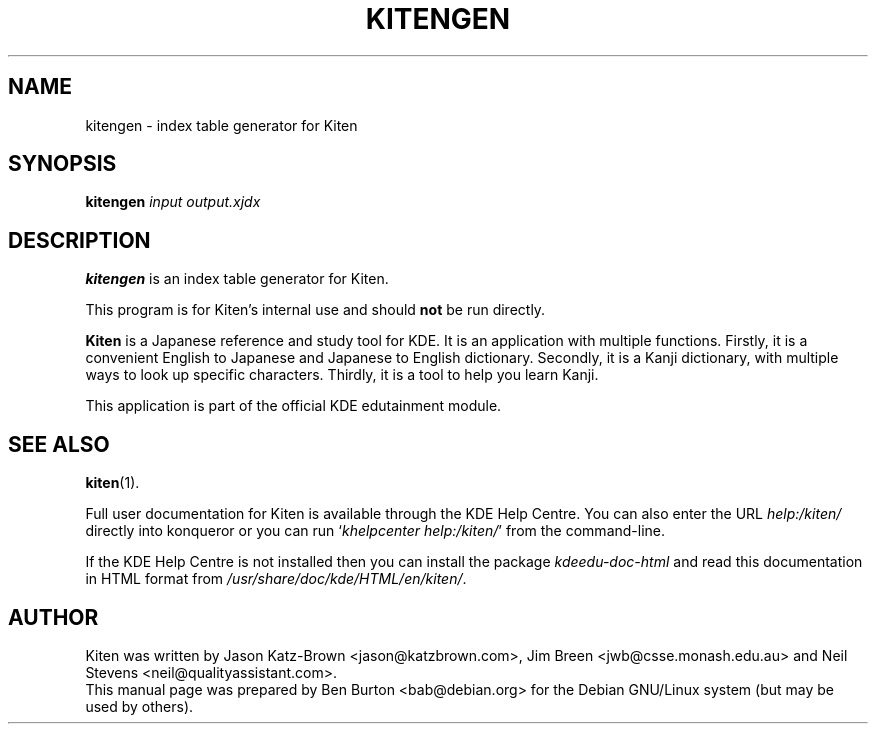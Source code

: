 .\"                                      Hey, EMACS: -*- nroff -*-
.\" First parameter, NAME, should be all caps
.\" Second parameter, SECTION, should be 1-8, maybe w/ subsection
.\" other parameters are allowed: see man(7), man(1)
.TH KITENGEN 1 "May 12, 2003"
.\" Please adjust this date whenever revising the manpage.
.\"
.\" Some roff macros, for reference:
.\" .nh        disable hyphenation
.\" .hy        enable hyphenation
.\" .ad l      left justify
.\" .ad b      justify to both left and right margins
.\" .nf        disable filling
.\" .fi        enable filling
.\" .br        insert line break
.\" .sp <n>    insert n+1 empty lines
.\" for manpage-specific macros, see man(7)
.SH NAME
kitengen \- index table generator for Kiten
.SH SYNOPSIS
.B kitengen
.I input output.xjdx
.SH DESCRIPTION
\fBkitengen\fP is an index table generator for Kiten.
.PP
This program is for Kiten's internal use and should \fBnot\fP be run
directly.
.PP
\fBKiten\fP is a Japanese reference and study tool for KDE.  It is an
application with multiple functions.  Firstly, it is a convenient
English to Japanese and Japanese to English dictionary.  Secondly, it is
a Kanji dictionary, with multiple ways to look up specific characters.
Thirdly, it is a tool to help you learn Kanji.
.PP
This application is part of the official KDE edutainment module.
.SH SEE ALSO
.BR kiten (1).
.PP
Full user documentation for Kiten is available through the KDE Help Centre.
You can also enter the URL
\fIhelp:/kiten/\fP
directly into konqueror or you can run
`\fIkhelpcenter help:/kiten/\fP'
from the command-line.
.PP
If the KDE Help Centre is not installed then you can install the package
\fIkdeedu-doc-html\fP and read this documentation in HTML format from
\fI/usr/share/doc/kde/HTML/en/kiten/\fP.
.SH AUTHOR
Kiten was written by Jason Katz-Brown <jason@katzbrown.com>,
Jim Breen <jwb@csse.monash.edu.au> and
Neil Stevens <neil@qualityassistant.com>.
.br
This manual page was prepared by Ben Burton <bab@debian.org>
for the Debian GNU/Linux system (but may be used by others).
